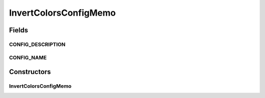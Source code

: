 .. java:import:: sem8.tirt AbstractVNodeConfigMemo

InvertColorsConfigMemo
======================

.. java:package:: sem8.tirt.configsPanels
   :noindex:

.. java:type:: public class InvertColorsConfigMemo extends SimpleFilterConfigMemo

   :author: jskoczyl

Fields
------
CONFIG_DESCRIPTION
^^^^^^^^^^^^^^^^^^

.. java:field:: public static final String CONFIG_DESCRIPTION
   :outertype: InvertColorsConfigMemo

CONFIG_NAME
^^^^^^^^^^^

.. java:field:: public static final String CONFIG_NAME
   :outertype: InvertColorsConfigMemo

Constructors
------------
InvertColorsConfigMemo
^^^^^^^^^^^^^^^^^^^^^^

.. java:constructor:: public InvertColorsConfigMemo()
   :outertype: InvertColorsConfigMemo

